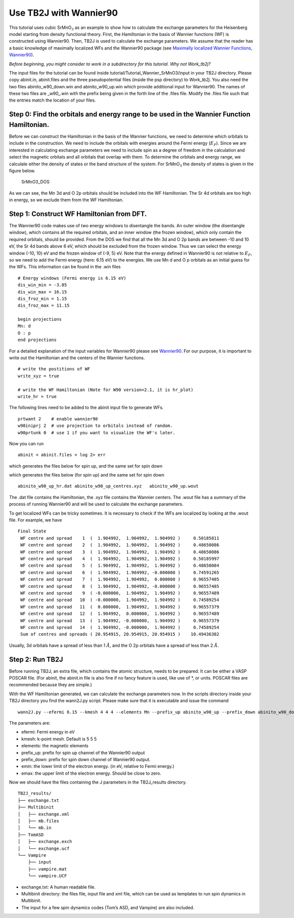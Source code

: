 Use TB2J with Wannier90
=======================

This tutorial uses cubic SrMnO\ :math:`_3` as an example to show how to
calculate the exchange parameters for the Heisenberg model starting from
density functional theory. First, the Hamiltonian in the basis of
Wannier functions (WF) is constructed using Wannier90. Then, TB2J is
used to calculate the exchange parameters. We assume that the reader has
a basic knowledge of maximally localized WFs and the Wannier90 package
(see `Maximally localized Wannier
Functions <https://doi.org/10.1103/RevModPhys.84.1419>`__,
`Wannier90 <http://wannier90.org/>`__).

*Before beginning, you might consider to work in a subdirectory for this
tutorial. Why not Work_tb2j?*

The input files for the tutorial can be found inside
tutorial/Tutorial_Wannier_SrMnO3/input in your TB2J directory. Please
copy abinit.in, abinit.files and the three pseudopotential files (inside
the psp directory) to *Work_tb2j*. You also need the two files
abinito_w90_down.win and abinito_w90_up.win which provide additional
input for Wannier90. The names of these two files are \_w90\_.win with
the prefix being given in the forth line of the .files file. Modify the
.files file such that the entries match the location of your files.

Step 0: Find the orbitals and energy range to be used in the Wannier Function Hamiltonian.
------------------------------------------------------------------------------------------

Before we can construct the Hamiltonian in the basis of the Wannier
functions, we need to determine which orbitals to include in the
construction. We need to include the orbitals with energies around the
Fermi energy (:math:`E_F`). Since we are interested in calculating
exchange parameters we need to include spin as a degree of freedom in
the calculation and select the magnetic orbitals and all orbitals that
overlap with them. To determine the orbitals and energy range, we
calculate either the density of states or the band structure of the
system. For SrMnO\ :math:`_3` the density of states is given in the
figure below.

.. figure:: ./SrMnO3_DOS.png
   :alt: SrMnO3_DOS

   SrMnO3_DOS

As we can see, the Mn 3d and O 2p orbitals should be included into the
WF Hamiltonian. The Sr 4d orbitals are too high in energy, so we exclude
them from the WF Hamiltonian.

Step 1: Construct WF Hamiltonian from DFT.
------------------------------------------

The Wannier90 code makes use of two energy windows to disentangle the
bands. An outer window (the disentangle window), which contains all the
required orbitals, and an inner window (the frozen window), which only
contain the required orbitals, should be provided. From the DOS we find
that all the Mn 3d and O 2p bands are between -10 and 10 eV, the Sr 4d
bands above 6 eV, which should be excluded from the frozen window. Thus
we can select the energy window (-10, 10) eV and the frozen window of
(-9, 5) eV. Note that the energy defined in Wannier90 is not relative to
:math:`E_F`, so we need to add the Fermi energy (here: 6.15 eV) to the
energies. We use Mn d and O p orbitals as an initial guess for the WFs.
This information can be found in the .win files

::

   # Energy windows (Fermi energy is 6.15 eV)
   dis_win_min = -3.85
   dis_win_max = 16.15
   dis_froz_min = 1.15
   dis_froz_max = 11.15

   begin projections
   Mn: d
   O : p
   end projections

For a detailed explanation of the input variables for Wannier90 please
see `Wannier90 <http://wannier90.org/>`__. For our purpose, it is
important to write out the Hamiltonian and the centers of the Wannier
functions.

::

   # write the postitions of WF
   write_xyz = true

   # write the WF Hamiltonian (Note for W90 version<2.1, it is hr_plot)
   write_hr = true                 
    

The following lines need to be added to the abinit input file to
generate WFs.

::

   prtwant 2    # enable wannier90
   w90iniprj 2  # use projection to orbitals instead of random.
   w90prtunk 0  # use 1 if you want to visualize the WF's later.

Now you can run

::

   abinit < abinit.files > log 2> err

which generates the files below for spin up, and the same set for spin
down

which generates the files below (for spin up) and the same set for spin
down

::

   abinito_w90_up_hr.dat abinito_w90_up_centres.xyz   abinito_w90_up.wout

The .dat file contains the Hamiltonian, the .xyz file contains the
Wannier centers. The .wout file has a summary of the process of running
Wannier90 and will be used to calculate the exchange parameters.

To get localized WFs can be tricky sometimes. It is necessary to check
if the WFs are localized by looking at the .wout file. For example, we
have

::

    Final State
     WF centre and spread    1  (  1.904992,  1.904992,  1.904992 )     0.50185811
     WF centre and spread    2  (  1.904992,  1.904992,  1.904992 )     0.48650086
     WF centre and spread    3  (  1.904992,  1.904992,  1.904992 )     0.48650086
     WF centre and spread    4  (  1.904992,  1.904992,  1.904992 )     0.50185997
     WF centre and spread    5  (  1.904992,  1.904992,  1.904992 )     0.48650084
     WF centre and spread    6  (  1.904992,  1.904992, -0.000000 )     0.74591265
     WF centre and spread    7  (  1.904992,  1.904992,  0.000000 )     0.96557405
     WF centre and spread    8  (  1.904992,  1.904992, -0.000000 )     0.96557405
     WF centre and spread    9  ( -0.000000,  1.904992,  1.904992 )     0.96557489
     WF centre and spread   10  ( -0.000000,  1.904992,  1.904992 )     0.74589254
     WF centre and spread   11  (  0.000000,  1.904992,  1.904992 )     0.96557379
     WF centre and spread   12  (  1.904992,  0.000000,  1.904992 )     0.96557489
     WF centre and spread   13  (  1.904992, -0.000000,  1.904992 )     0.96557379
     WF centre and spread   14  (  1.904992, -0.000000,  1.904992 )     0.74589254
     Sum of centres and spreads ( 20.954915, 20.954915, 20.954915 )    10.49436382

Usually, 3d orbitals have a spread of less than 1 :math:`\AA`, and the O
2p orbitals have a spread of less than 2 :math:`\AA`.

Step 2: Run TB2J
----------------

Before running TB2J, an extra file, which contains the atomic structure,
needs to be prepared. It can be either a VASP POSCAR file. (For abinit,
the abinit.in file is also fine if no fancy feature is used, like use of
\*, or units. POSCAR files are recommended because they are simple.)

With the WF Hamiltonian generated, we can calculate the exchange
parameters now. In the scripts directory inside your TB2J directory you
find the wann2J.py script. Please make sure that it is executable and
issue the command

::

   wann2J.py --efermi 6.15 --kmesh 4 4 4 --elements Mn --prefix_up abinito_w90_up --prefix_down abinito_w90_down  --emin -10.0 --emax 0.0 

The parameters are:

-  efermi: Fermi energy in eV
-  kmesh: k-point mesh. Default is 5 5 5
-  elements: the magnetic elements
-  prefix_up: prefix for spin up channel of the Wannier90 output
-  prefix_down: prefix for spin down channel of Wannier90 output.
-  emin: the lower limit of the electron energy. (in eV, relative to
   Fermi energy.)
-  emax: the upper limit of the electron energy. Should be close to
   zero.

Now we should have the files containing the J parameters in the
TB2J_results directory.

::

   TB2J_results/
   ├── exchange.txt
   ├── Multibinit
   │   ├── exchange.xml
   │   ├── mb.files
   │   └── mb.in
   ├── TomASD
   │   ├── exchange.exch
   │   └── exchange.ucf
   └── Vampire
       ├── input
       ├── vampire.mat
       └── vampire.UCF

-  exchange.txt: A human readable file.
-  Multibinit directory: the files file, input file and xml file, which
   can be used as templates to run spin dynamics in Multibinit.
-  The input for a few spin dynamics codes (Tom’s ASD, and Vampire) are
   also included.
